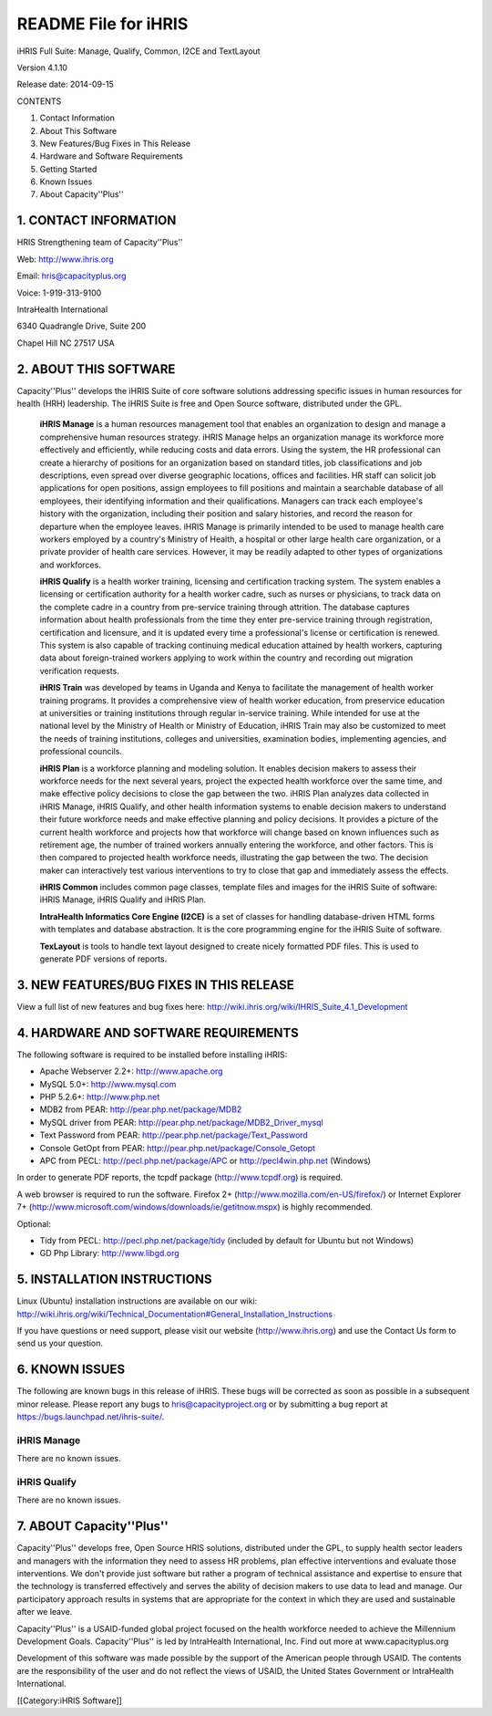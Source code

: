 README File for iHRIS
=====================

iHRIS Full Suite: Manage, Qualify, Common, I2CE and TextLayout

Version 4.1.10

Release date: 2014-09-15

CONTENTS

1. Contact Information

2. About This Software

3. New Features/Bug Fixes in This Release

4. Hardware and Software Requirements

5. Getting Started

6. Known Issues

7. About Capacity''Plus''



1. CONTACT INFORMATION
^^^^^^^^^^^^^^^^^^^^^^

HRIS Strengthening team of Capacity''Plus''

Web: http://www.ihris.org

Email: hris@capacityplus.org

Voice: 1-919-313-9100

IntraHealth International

6340 Quadrangle Drive, Suite 200

Chapel Hill NC 27517 USA



2. ABOUT THIS SOFTWARE
^^^^^^^^^^^^^^^^^^^^^^

Capacity''Plus'' develops the iHRIS Suite of core software solutions addressing specific issues in human resources for health (HRH) leadership. The iHRIS Suite is free and Open Source software, distributed under the GPL.

 **iHRIS Manage**  is a human resources management tool that enables an organization to design and manage a comprehensive human resources strategy. iHRIS Manage helps an organization manage its workforce more effectively and efficiently, while reducing costs and data errors. Using the system, the HR professional can create a hierarchy of positions for an organization based on standard titles, job classifications and job descriptions, even spread over diverse geographic locations, offices and facilities. HR staff can solicit job applications for open positions, assign employees to fill positions and maintain a searchable database of all employees, their identifying information and their qualifications. Managers can track each employee's history with the organization, including their position and salary histories, and record the reason for departure when the employee leaves. iHRIS Manage is primarily intended to be used to manage health care workers employed by a country's Ministry of Health, a hospital or other large health care organization, or a private provider of health care services. However, it may be readily adapted to other types of organizations and workforces.

 **iHRIS Qualify**  is a health worker training, licensing and certification tracking system. The system enables a licensing or certification authority for a health worker cadre, such as nurses or physicians, to track data on the complete cadre in a country from pre-service training through attrition. The database captures information about health professionals from the time they enter pre-service training through registration, certification and licensure, and it is updated every time a professional's license or certification is renewed. This system is also capable of tracking continuing medical education attained by health workers, capturing data about foreign-trained workers applying to work within the country and recording out migration verification requests. 

 **iHRIS Train**  was developed by teams in Uganda and Kenya to facilitate the management of health worker training programs. It provides a comprehensive view of health worker education, from preservice education at universities or training institutions through regular in-service training. While intended for use at the national level by the Ministry of Health or Ministry of Education, iHRIS Train may also be customized to meet the needs of training institutions, colleges and universities, examination bodies, implementing agencies, and professional councils.

 **iHRIS Plan**  is a workforce planning and modeling solution. It enables decision makers to assess their workforce needs for the next several years, project the expected health workforce over the same time, and make effective policy decisions to close the gap between the two. iHRIS Plan analyzes data collected in iHRIS Manage, iHRIS Qualify, and other health information systems to enable decision makers to understand their future workforce needs and make effective planning and policy decisions. It provides a picture of the current health workforce and projects how that workforce will change based on known influences such as retirement age, the number of trained workers annually entering the workforce, and other factors. This is then compared to projected health workforce needs, illustrating the gap between the two. The decision maker can interactively test various interventions to try to close that gap and immediately assess the effects.

 **iHRIS Common**  includes common page classes, template files and images for the iHRIS Suite of software: iHRIS Manage, iHRIS Qualify and iHRIS Plan.

 **IntraHealth Informatics Core Engine (I2CE)**  is a set of classes for handling database-driven HTML forms with templates and database abstraction. It is the core programming engine for the iHRIS Suite of software. 

 **TexLayout**  is tools to handle text layout designed to create nicely formatted PDF files. This is used to generate PDF versions of reports.



3. NEW FEATURES/BUG FIXES IN THIS RELEASE
^^^^^^^^^^^^^^^^^^^^^^^^^^^^^^^^^^^^^^^^^

View a full list of new features and bug fixes here: http://wiki.ihris.org/wiki/IHRIS_Suite_4.1_Development



4. HARDWARE AND SOFTWARE REQUIREMENTS
^^^^^^^^^^^^^^^^^^^^^^^^^^^^^^^^^^^^^

The following software is required to be installed before installing iHRIS:



* Apache Webserver 2.2+: http://www.apache.org
* MySQL 5.0+: http://www.mysql.com
* PHP 5.2.6+: http://www.php.net
* MDB2 from PEAR: http://pear.php.net/package/MDB2
* MySQL driver from PEAR: http://pear.php.net/package/MDB2_Driver_mysql
* Text Password from PEAR: http://pear.php.net/package/Text_Password
* Console GetOpt from PEAR: http://pear.php.net/package/Console_Getopt
* APC from PECL: http://pecl.php.net/package/APC or http://pecl4win.php.net (Windows)

In order to generate PDF reports, the tcpdf package (http://www.tcpdf.org) is required.

A web browser is required to run the software. Firefox 2+ (http://www.mozilla.com/en-US/firefox/) or Internet Explorer 7+ (http://www.microsoft.com/windows/downloads/ie/getitnow.mspx) is highly recommended.

Optional:



* Tidy from PECL: http://pecl.php.net/package/tidy (included by default for Ubuntu but not Windows)
* GD Php Library: http://www.libgd.org



5. INSTALLATION INSTRUCTIONS
^^^^^^^^^^^^^^^^^^^^^^^^^^^^

Linux (Ubuntu) installation instructions are available on our wiki: http://wiki.ihris.org/wiki/Technical_Documentation#General_Installation_Instructions

If you have questions or need support, please visit our website (http://www.ihris.org) and use the Contact Us form to send us your question.



6. KNOWN ISSUES
^^^^^^^^^^^^^^^

The following are known bugs in this release of iHRIS. These bugs will be corrected as soon as possible in a subsequent minor release. Please report any bugs to hris@capacityproject.org or by submitting a bug report at https://bugs.launchpad.net/ihris-suite/.


iHRIS Manage
~~~~~~~~~~~~
There are no known issues.


iHRIS Qualify
~~~~~~~~~~~~~
There are no known issues.



7. ABOUT Capacity''Plus''
^^^^^^^^^^^^^^^^^^^^^^^^^

Capacity''Plus'' develops free, Open Source HRIS solutions, distributed under the GPL, to supply health sector leaders and managers with the information they need to assess HR problems, plan effective interventions and evaluate those interventions. We don't provide just software but rather a program of technical assistance and expertise to ensure that the technology is transferred effectively and serves the ability of decision makers to use data to lead and manage. Our participatory approach results in systems that are appropriate for the context in which they are used and sustainable after we leave.

Capacity''Plus'' is a USAID-funded global project focused on the health workforce needed to achieve the Millennium Development Goals. Capacity''Plus'' is led by IntraHealth International, Inc. Find out more at www.capacityplus.org

Development of this software was made possible by the support of the American people through USAID. The contents are the responsibility of the user and do not reflect the views of USAID, the United States Government or IntraHealth International.

[[Category:iHRIS Software]]

